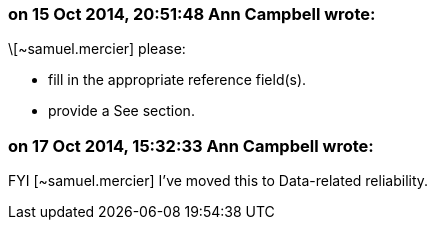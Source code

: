 === on 15 Oct 2014, 20:51:48 Ann Campbell wrote:
\[~samuel.mercier] please:

* fill in the appropriate reference field(s).
* provide a See section.


=== on 17 Oct 2014, 15:32:33 Ann Campbell wrote:
FYI [~samuel.mercier] I've moved this to Data-related reliability.

